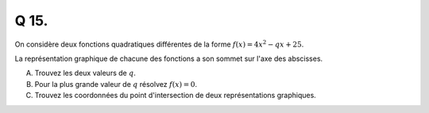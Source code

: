 Q 15.
=====

On considère deux fonctions quadratiques différentes de la forme :math:`f(x) = 4x^2 - qx + 25`.

La représentation graphique de chacune des fonctions a son sommet sur l'axe des abscisses.


A)

   Trouvez les deux valeurs de :math:`q`.

B)

   Pour la plus grande valeur de :math:`q` résolvez :math:`f(x) = 0`.

   
C)

   Trouvez les coordonnées du point d'intersection de deux représentations graphiques.
   

